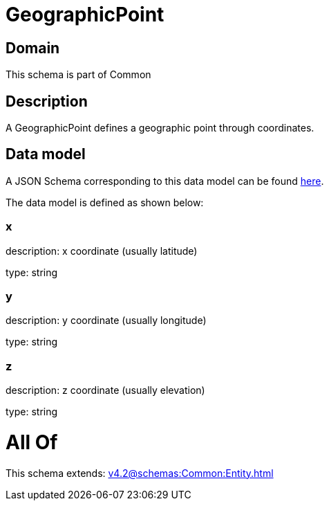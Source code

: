 = GeographicPoint

[#domain]
== Domain

This schema is part of Common

[#description]
== Description

A GeographicPoint defines a geographic point through coordinates.


[#data_model]
== Data model

A JSON Schema corresponding to this data model can be found https://tmforum.org[here].

The data model is defined as shown below:


=== x
description: x coordinate (usually latitude)

type: string


=== y
description: y coordinate (usually longitude)

type: string


=== z
description: z coordinate (usually elevation)

type: string


= All Of 
This schema extends: xref:v4.2@schemas:Common:Entity.adoc[]
